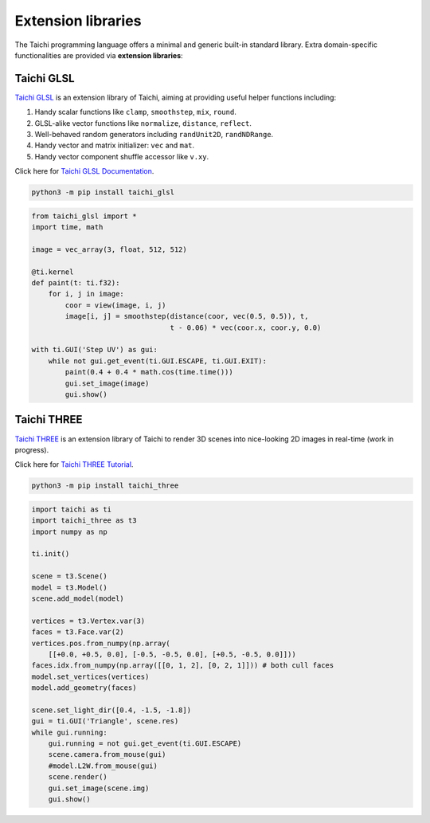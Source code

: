 Extension libraries
===================

The Taichi programming language offers a minimal and generic built-in standard library. Extra domain-specific functionalities are provided via **extension libraries**:


Taichi GLSL
-----------

`Taichi GLSL <https://github.com/taichi-dev/taichi_glsl>`_ is an extension
library of Taichi, aiming at providing useful helper functions including:

1. Handy scalar functions like ``clamp``, ``smoothstep``, ``mix``, ``round``.
2. GLSL-alike vector functions like ``normalize``, ``distance``, ``reflect``.
3. Well-behaved random generators including ``randUnit2D``, ``randNDRange``.
4. Handy vector and matrix initializer: ``vec`` and ``mat``.
5. Handy vector component shuffle accessor like ``v.xy``.

Click here for `Taichi GLSL Documentation <https://taichi-glsl.readthedocs.io>`_.

.. code-block:: bash

    python3 -m pip install taichi_glsl

.. code-block:: python

    from taichi_glsl import *
    import time, math

    image = vec_array(3, float, 512, 512)

    @ti.kernel
    def paint(t: ti.f32):
        for i, j in image:
            coor = view(image, i, j)
            image[i, j] = smoothstep(distance(coor, vec(0.5, 0.5)), t,
                                     t - 0.06) * vec(coor.x, coor.y, 0.0)

    with ti.GUI('Step UV') as gui:
        while not gui.get_event(ti.GUI.ESCAPE, ti.GUI.EXIT):
            paint(0.4 + 0.4 * math.cos(time.time()))
            gui.set_image(image)
            gui.show()


Taichi THREE
------------

`Taichi THREE <https://github.com/taichi-dev/taichi_three>`_ is an extension
library of Taichi to render 3D scenes into nice-looking 2D images in real-time
(work in progress).

Click here for `Taichi THREE Tutorial <https://github.com/taichi-dev/taichi_three#how-to-play>`_.

.. image:: https://raw.githubusercontent.com/taichi-dev/taichi_three/16d98cb1c1f2ab7a37c9e42260878c047209fafc/assets/monkey.png

.. code-block:: bash

    python3 -m pip install taichi_three

.. code-block:: python

    import taichi as ti
    import taichi_three as t3
    import numpy as np

    ti.init()

    scene = t3.Scene()
    model = t3.Model()
    scene.add_model(model)

    vertices = t3.Vertex.var(3)
    faces = t3.Face.var(2)
    vertices.pos.from_numpy(np.array(
        [[+0.0, +0.5, 0.0], [-0.5, -0.5, 0.0], [+0.5, -0.5, 0.0]]))
    faces.idx.from_numpy(np.array([[0, 1, 2], [0, 2, 1]])) # both cull faces
    model.set_vertices(vertices)
    model.add_geometry(faces)

    scene.set_light_dir([0.4, -1.5, -1.8])
    gui = ti.GUI('Triangle', scene.res)
    while gui.running:
        gui.running = not gui.get_event(ti.GUI.ESCAPE)
        scene.camera.from_mouse(gui)
        #model.L2W.from_mouse(gui)
        scene.render()
        gui.set_image(scene.img)
        gui.show()
